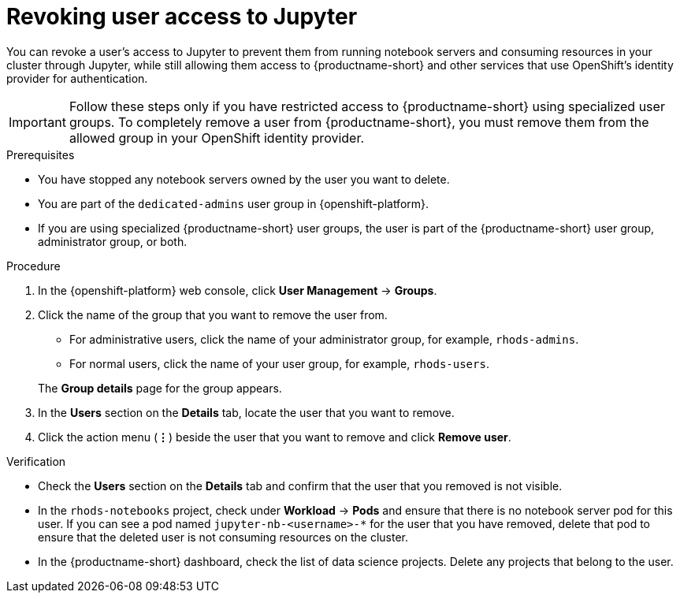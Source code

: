 :_module-type: PROCEDURE

[id='revoking-user-access-to-jupyter_{context}']
= Revoking user access to Jupyter

[role='_abstract']
You can revoke a user’s access to Jupyter to prevent them from running notebook servers and consuming resources in your cluster through Jupyter, while still allowing them access to {productname-short} and other services that use OpenShift's identity provider for authentication.

IMPORTANT: Follow these steps only if you have restricted access to {productname-short} using specialized user groups. To completely remove a user from {productname-short}, you must remove them from the allowed group in your OpenShift identity provider.

.Prerequisites
* You have stopped any notebook servers owned by the user you want to delete.
ifndef::self-managed[]
* You are part of the `dedicated-admins` user group in {openshift-platform}.
endif::[]
ifdef::self-managed[]
* You are assinged the `cluster-admin` role in OpenShift Container Platform.
endif::[]
* If you are using specialized {productname-short} user groups, the user is part of the {productname-short} user group, administrator group, or both.

.Procedure
ifndef::self-managed[]
. In the {openshift-platform} web console, click *User Management* -> *Groups*.
endif::[]
ifdef::self-managed[]
. In the OpenShift Container Platform web console, click *User Management* -> *Groups*.
endif::[]
. Click the name of the group that you want to remove the user from.
** For administrative users, click the name of your administrator group, for example, `rhods-admins`.
** For normal users, click the name of your user group, for example, `rhods-users`.

+
The *Group details* page for the group appears.

. In the *Users* section on the *Details* tab, locate the user that you want to remove.
. Click the action menu (*&#8942;*) beside the user that you want to remove and click *Remove user*.


.Verification
* Check the *Users* section on the *Details* tab and confirm that the user that you removed is not visible.
* In the `rhods-notebooks` project, check under *Workload* -> *Pods* and ensure that there is no notebook server pod for this user. If you can see a pod named `jupyter-nb-<username>-*` for the user that you have removed, delete that pod to ensure that the deleted user is not consuming resources on the cluster.
* In the {productname-short} dashboard, check the list of data science projects. Delete any projects that belong to the user.

//[role="_additional-resources"]
//.Additional resources
//* TODO or delete
